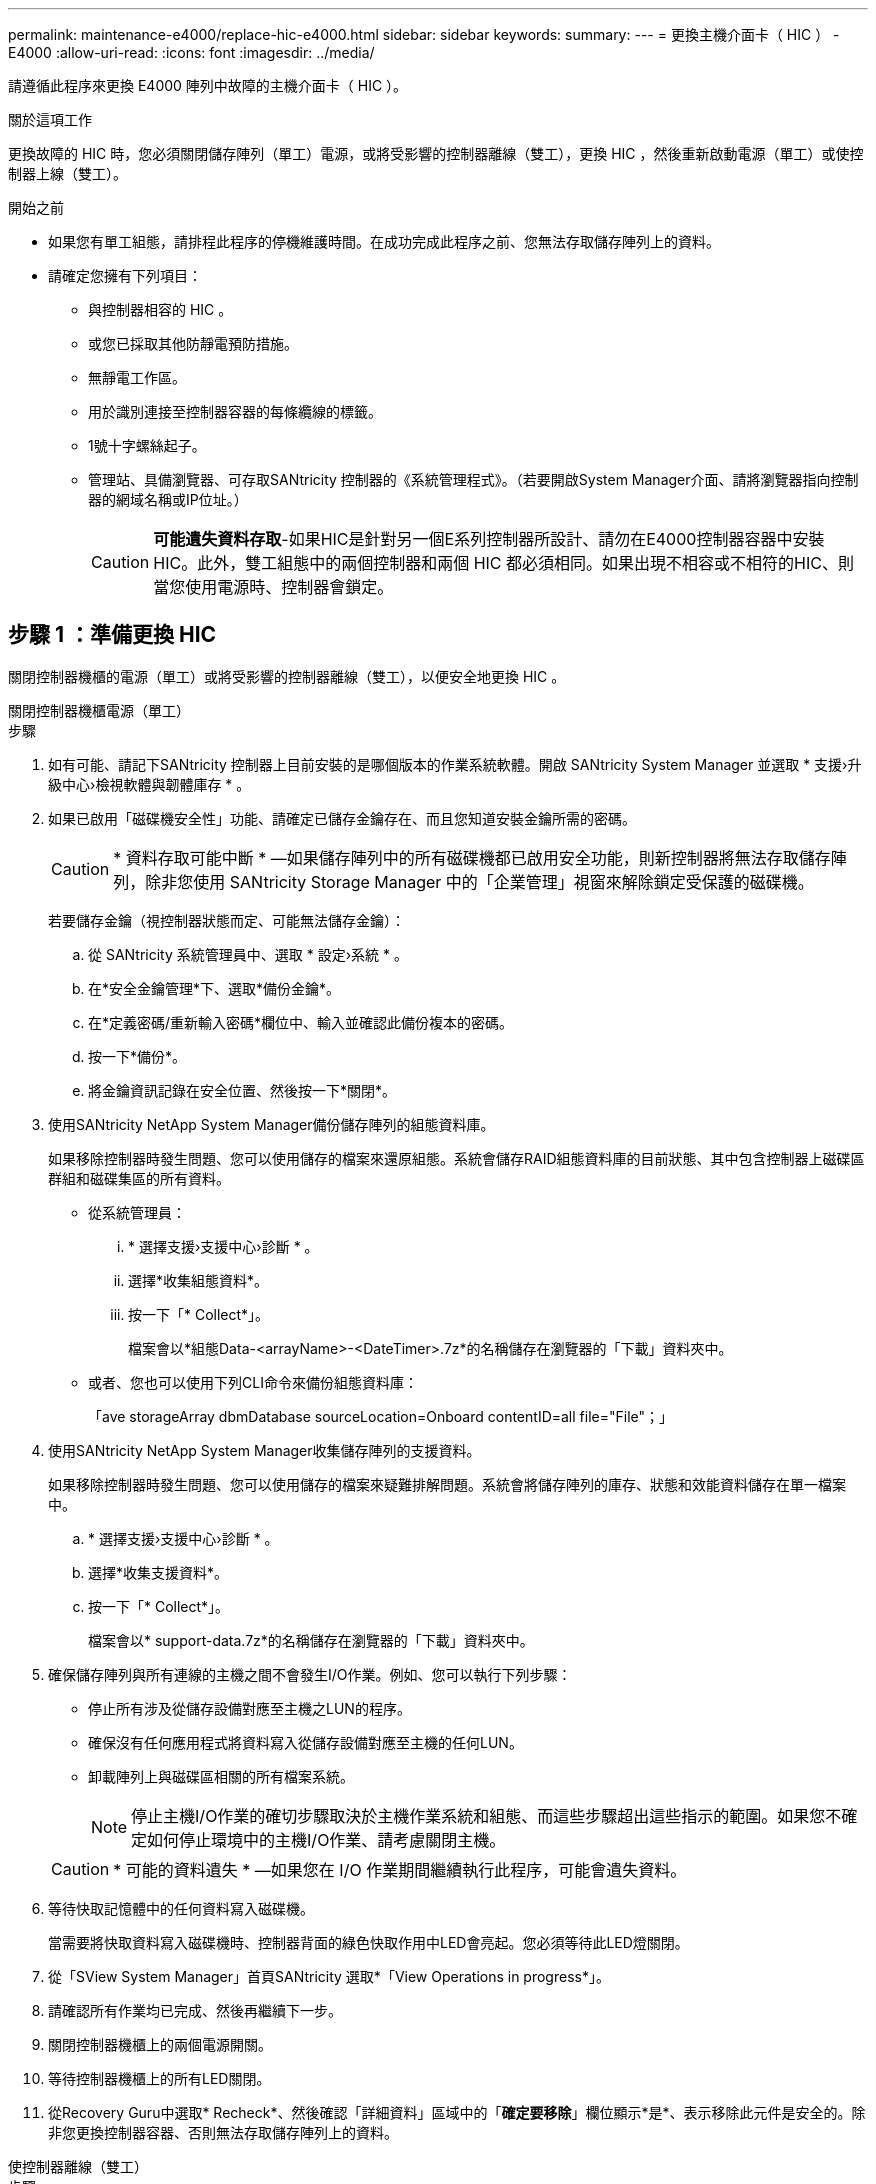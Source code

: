 ---
permalink: maintenance-e4000/replace-hic-e4000.html 
sidebar: sidebar 
keywords:  
summary:  
---
= 更換主機介面卡（ HIC ） - E4000
:allow-uri-read: 
:icons: font
:imagesdir: ../media/


[role="lead"]
請遵循此程序來更換 E4000 陣列中故障的主機介面卡（ HIC ）。

.關於這項工作
更換故障的 HIC 時，您必須關閉儲存陣列（單工）電源，或將受影響的控制器離線（雙工），更換 HIC ，然後重新啟動電源（單工）或使控制器上線（雙工）。

.開始之前
* 如果您有單工組態，請排程此程序的停機維護時間。在成功完成此程序之前、您無法存取儲存陣列上的資料。
* 請確定您擁有下列項目：
+
** 與控制器相容的 HIC 。
** 或您已採取其他防靜電預防措施。
** 無靜電工作區。
** 用於識別連接至控制器容器的每條纜線的標籤。
** 1號十字螺絲起子。
** 管理站、具備瀏覽器、可存取SANtricity 控制器的《系統管理程式》。（若要開啟System Manager介面、請將瀏覽器指向控制器的網域名稱或IP位址。）
+

CAUTION: *可能遺失資料存取*-如果HIC是針對另一個E系列控制器所設計、請勿在E4000控制器容器中安裝HIC。此外，雙工組態中的兩個控制器和兩個 HIC 都必須相同。如果出現不相容或不相符的HIC、則當您使用電源時、控制器會鎖定。







== 步驟 1 ：準備更換 HIC

關閉控制器機櫃的電源（單工）或將受影響的控制器離線（雙工），以便安全地更換 HIC 。

[role="tabbed-block"]
====
.關閉控制器機櫃電源（單工）
--
.步驟
. 如有可能、請記下SANtricity 控制器上目前安裝的是哪個版本的作業系統軟體。開啟 SANtricity System Manager 並選取 * 支援›升級中心›檢視軟體與韌體庫存 * 。
. 如果已啟用「磁碟機安全性」功能、請確定已儲存金鑰存在、而且您知道安裝金鑰所需的密碼。
+

CAUTION: * 資料存取可能中斷 * —如果儲存陣列中的所有磁碟機都已啟用安全功能，則新控制器將無法存取儲存陣列，除非您使用 SANtricity Storage Manager 中的「企業管理」視窗來解除鎖定受保護的磁碟機。

+
若要儲存金鑰（視控制器狀態而定、可能無法儲存金鑰）：

+
.. 從 SANtricity 系統管理員中、選取 * 設定›系統 * 。
.. 在*安全金鑰管理*下、選取*備份金鑰*。
.. 在*定義密碼/重新輸入密碼*欄位中、輸入並確認此備份複本的密碼。
.. 按一下*備份*。
.. 將金鑰資訊記錄在安全位置、然後按一下*關閉*。


. 使用SANtricity NetApp System Manager備份儲存陣列的組態資料庫。
+
如果移除控制器時發生問題、您可以使用儲存的檔案來還原組態。系統會儲存RAID組態資料庫的目前狀態、其中包含控制器上磁碟區群組和磁碟集區的所有資料。

+
** 從系統管理員：
+
... * 選擇支援›支援中心›診斷 * 。
... 選擇*收集組態資料*。
... 按一下「* Collect*」。
+
檔案會以*組態Data-<arrayName>-<DateTimer>.7z*的名稱儲存在瀏覽器的「下載」資料夾中。



** 或者、您也可以使用下列CLI命令來備份組態資料庫：
+
「ave storageArray dbmDatabase sourceLocation=Onboard contentID=all file="File"；」



. 使用SANtricity NetApp System Manager收集儲存陣列的支援資料。
+
如果移除控制器時發生問題、您可以使用儲存的檔案來疑難排解問題。系統會將儲存陣列的庫存、狀態和效能資料儲存在單一檔案中。

+
.. * 選擇支援›支援中心›診斷 * 。
.. 選擇*收集支援資料*。
.. 按一下「* Collect*」。
+
檔案會以* support-data.7z*的名稱儲存在瀏覽器的「下載」資料夾中。



. 確保儲存陣列與所有連線的主機之間不會發生I/O作業。例如、您可以執行下列步驟：
+
** 停止所有涉及從儲存設備對應至主機之LUN的程序。
** 確保沒有任何應用程式將資料寫入從儲存設備對應至主機的任何LUN。
** 卸載陣列上與磁碟區相關的所有檔案系統。
+

NOTE: 停止主機I/O作業的確切步驟取決於主機作業系統和組態、而這些步驟超出這些指示的範圍。如果您不確定如何停止環境中的主機I/O作業、請考慮關閉主機。

+

CAUTION: * 可能的資料遺失 * —如果您在 I/O 作業期間繼續執行此程序，可能會遺失資料。



. 等待快取記憶體中的任何資料寫入磁碟機。
+
當需要將快取資料寫入磁碟機時、控制器背面的綠色快取作用中LED會亮起。您必須等待此LED燈關閉。

. 從「SView System Manager」首頁SANtricity 選取*「View Operations in progress*」。
. 請確認所有作業均已完成、然後再繼續下一步。
. 關閉控制器機櫃上的兩個電源開關。
. 等待控制器機櫃上的所有LED關閉。
. 從Recovery Guru中選取* Recheck*、然後確認「詳細資料」區域中的「*確定要移除*」欄位顯示*是*、表示移除此元件是安全的。除非您更換控制器容器、否則無法存取儲存陣列上的資料。


--
.使控制器離線（雙工）
--
.步驟
. 打開新控制器容器的包裝、將其放置在無靜電的平面上。
+
保存包裝材料、以便在運送故障控制器容器時使用。

. 找出控制器容器背面的MAC位址和FRU零件編號標籤。
. 從「系統管理程式」找到您要更換的控制器機箱的更換零件編號。SANtricity
+
當控制器發生故障且需要更換時、替換零件編號會顯示在Recovery Guru的「Details（詳細資料）」區域中。如果您需要手動尋找此號碼、請依照下列步驟操作：

+
.. 選取*硬體*。
.. 找到標有控制器圖示的控制器機櫃。
.. 按一下控制器圖示。
.. 選取控制器、然後按一下*「下一步*」。
.. 在「*基礎*」索引標籤上、記下控制器的*更換零件編號*。


. 確認故障控制器的更換零件編號與更換控制器的FRU零件編號相同。
+

CAUTION: * 資料存取可能遺失 * —如果兩個零件編號不同，請勿嘗試執行此程序。當您將新控制器上線時，若控制器出現不相符的情形，將會導致新控制器鎖定。

. 使用SANtricity NetApp System Manager備份儲存陣列的組態資料庫。
+
如果移除控制器時發生問題、您可以使用儲存的檔案來還原組態。系統會儲存RAID組態資料庫的目前狀態、其中包含控制器上磁碟區群組和磁碟集區的所有資料。

+
** 從系統管理員：
+
... 選擇 * 支援›支援中心›診斷 * 。
... 選擇*收集組態資料*。
... 按一下「* Collect*」。
+
檔案會以*組態Data-<arrayName>-<DateTimer>.7z*的名稱儲存在瀏覽器的「下載」資料夾中。



** 或者、您也可以使用下列CLI命令來備份組態資料庫：
+
[listing]
----
save storageArray dbmDatabase sourceLocation=onboard contentType=all file="filename";
----


. 如果控制器尚未離線、請使用SANtricity 「系統管理程式」將其離線。
+
** 從《系統管理程式》：SANtricity
+
... 選取*硬體*。
... 如果圖形顯示磁碟機、請選取*顯示磁碟櫃背面*以顯示控制器。
... 選取您要離線的控制器。
... 從內容功能表中選取*離線*、然後確認您要執行此作業。
+

NOTE: 如果您使用SANtricity 嘗試離線的控制器來存取「無法使用」功能、SANtricity 就會顯示「無法使用」訊息。選取「連線到其他網路連線」，以使用其他控制器自動存取 SANtricity 系統管理員。



** 或者、您也可以使用下列CLI命令將控制器離線：
+
* 對於控制器 A* ： `set controller [a] availability=offline`

+
* 對於控制器 B* ： `set controller [b] availability=offline`



. 等候SANtricity 「更新」功能將控制器狀態更新為「離線」。
+

CAUTION: 在更新狀態之前、請勿開始任何其他作業。

. 從Recovery Guru中選取* Recheck*、然後確認「詳細資料」區域中的「*確定要移除*」欄位顯示*是*、表示移除此元件是安全的。


--
====


== 步驟2：移除控制器容器

從系統中取下控制器圓筒、然後取下控制器圓筒蓋。

.步驟
. 如果您尚未接地、請正確接地。
. 鬆開將纜線固定至纜線管理裝置的掛鉤和迴圈束帶、然後從控制器圓筒拔下系統纜線和 SFP （如有需要）、追蹤纜線的連接位置。
+
將纜線留在纜線管理裝置中、以便在重新安裝纜線管理裝置時、整理好纜線。

. 從控制器容器的左右兩側取下纜線管理裝置、並將其放在一旁。
. 壓下凸輪把手上的閂鎖、直到鬆開為止、完全打開凸輪把手、從中間背板釋放控制器圓筒、然後用雙手將控制器圓筒拉出機箱。
. 將控制器圓筒翻轉過來、放在平穩的平面上。
. 按下控制器圓筒兩側的藍色按鈕以打開蓋子、然後向上或向外旋轉控制器圓筒的蓋子。
+
image::../media/drw_E4000_open_controller_module_cover_IEOPS-870.png[打開控制器圓筒蓋。]





== 步驟3：更換HIC

更換 HIC 。

.步驟
. 如果您尚未接地、請正確接地。
. 移除 HIC ：
+
image::../media/drw_E4000_replace_HIC_source_IEOPS-864.png[取下 HIC 和面板。]

+
.. 將 HIC 面板從控制器模組中直接滑出，以將其取下。
.. 鬆開 HIC 上的指旋螺絲，然後將其垂直提起。
+

NOTE: 如果您使用手指鬆開指旋螺絲，則可能需要按下電池釋放彈片並向上旋轉電池，以便更容易使用。



. 重新安裝 HIC ：
+
.. 將替換 HIC 插頭上的插槽對準主機板上的插槽，然後將插卡輕輕平齊插槽。
.. 用手旋緊 HIC 上的三個指旋螺絲。
+
請勿使用螺絲起子、否則可能會將螺絲鎖得太緊。

.. 重新安裝 HIC 面板。


. 重新安裝控制器模組護蓋、並將其鎖定到位。




== 步驟4：重新安裝控制器容器

將控制器圓筒重新安裝到機箱中。

.步驟
. 如果您尚未接地、請正確接地。
. 如果您尚未更換、請更換控制器圓筒上的蓋子。
. 翻轉控制器、使可拆式護蓋面朝下。
. 將 CAM 把手置於開啟位置，將控制器完全滑入機櫃。
. 更換纜線。
+

NOTE: 如果您移除媒體轉換器（QSFP或SFP）、請記得在使用光纖纜線時重新安裝。

. 使用掛勾和迴圈固定帶將纜線綁定至纜線管理裝置。




== 步驟5：完成HIC更換

開啟控制器電源（單工）或將控制器置於線上（雙工），收集支援資料，然後恢復作業。

[role="tabbed-block"]
====
.開機控制器（單工）
--
.步驟
. 開啟控制器機櫃背面的兩個電源開關。
+
** 請勿在開機程序期間關閉電源開關、通常需要90秒或更短時間才能完成。
** 每個機櫃中的風扇在初次啟動時聲音非常大。開機期間的大聲雜訊是正常現象。


. 控制器重新上線時、請檢查控制器機櫃的注意 LED 。
+
如果狀態不是「最佳」、或是有任何警示LED亮起、請確認所有纜線均已正確安裝、並檢查電池和控制器機箱是否已正確安裝。如有必要、請移除並重新安裝控制器容器和電池。

+

NOTE: 如果您無法解決問題、請聯絡技術支援部門。如有需要、請使用SANtricity 《支援系統管理程式》為儲存陣列收集支援資料。

. 使用SANtricity NetApp System Manager收集儲存陣列的支援資料。
+
.. 選擇 * 支援›支援中心›診斷 * 。
.. 選取收集支援資料。
.. 按一下「收集」。
+
檔案會以* support-data.7z*的名稱儲存在瀏覽器的「下載」資料夾中。





--
.將控制器置於線上（雙工）
--
.步驟
. 使用SANtricity NetApp System Manager讓控制器上線。
+
** 從《系統管理程式》：SANtricity
+
... 選取*硬體*。
... 如果圖形顯示磁碟機、請選取*顯示磁碟櫃背面*。
... 選取您要放置在線上的控制器。
... 從內容功能表中選取*「線上放置」*、然後確認您要執行此作業。
+
系統會將控制器置於線上。



** 或者、您也可以使用下列CLI命令將控制器重新連線：
+
* 對於控制器 A* ： `set controller [a] availability=online`；

+
* 對於控制器 B* ： `set controller [b] availability=online`；



. 控制器重新上線時、請檢查控制器機櫃的注意 LED 。
+
如果狀態不是「最佳」、或是有任何警示LED亮起、請確認所有纜線均已正確安裝、並檢查電池和控制器機箱是否已正確安裝。如有必要、請移除並重新安裝控制器容器和電池。

+

NOTE: 如果您無法解決問題、請聯絡技術支援部門。如有需要、請使用SANtricity 《支援系統管理程式》為儲存陣列收集支援資料。

. 確認所有磁碟區都已歸還給偏好的擁有者。
+
.. 選擇 * 儲存› Volumes （磁碟區） * 。從「*所有磁碟區*」頁面、確認磁碟區已散佈至偏好的擁有者。選擇 * 更多›變更擁有者 * 以檢視 Volume 擁有者。
.. 如果磁碟區都是偏好的擁有者所擁有、請繼續執行步驟 5 。
.. 如果未傳回任何磁碟區、則必須手動傳回磁碟區。前往 * 更多›重新分配 Volume * 。
.. 如果在自動發佈或手動發佈之後、只有部分磁碟區會傳回給偏好的擁有者、則必須檢查 Recovery Guru 以瞭解主機連線問題。
.. 如果沒有 Recovery Guru 、或是在執行 Recovery Guru 步驟之後、磁碟區仍未歸還給偏好的擁有者、請聯絡支援部門。


. 使用SANtricity NetApp System Manager收集儲存陣列的支援資料。
+
.. 選擇 * 支援›支援中心›診斷 * 。
.. 選取收集支援資料。
.. 按一下「收集」。
+
檔案會以* support-data.7z*的名稱儲存在瀏覽器的「下載」資料夾中。





--
====
.接下來呢？
主機介面卡更換完成。您可以恢復正常作業。
